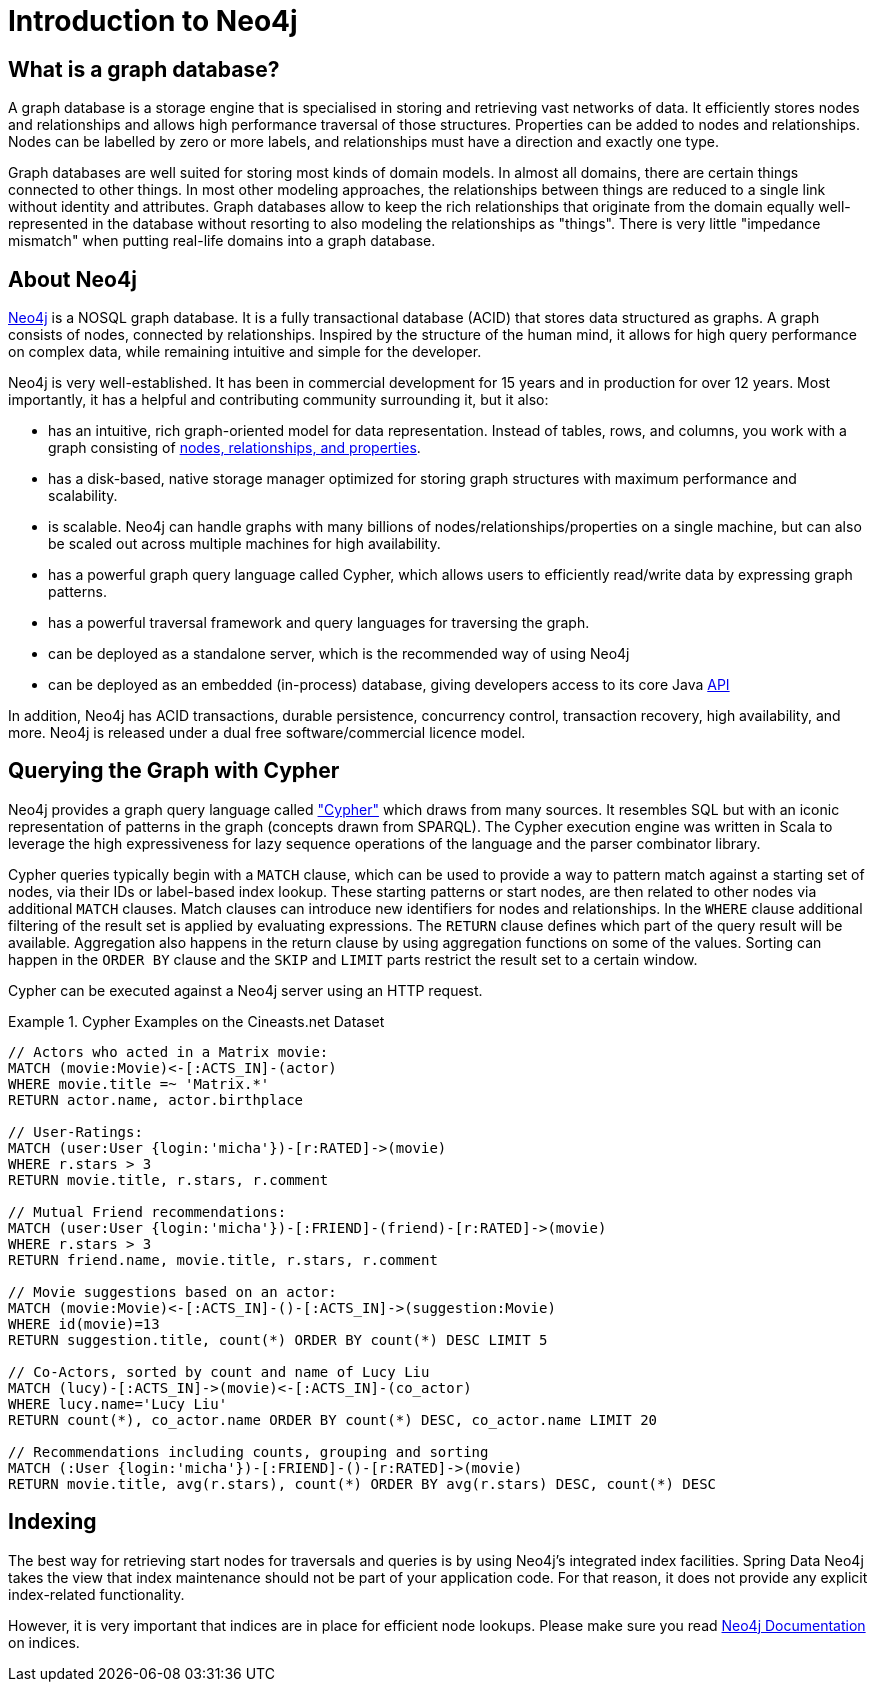 [[neo4j]]
= Introduction to Neo4j

== What is a graph database?

A graph database is a storage engine that is specialised in storing and retrieving vast networks of data. It efficiently
stores nodes and relationships and allows high performance traversal of those structures. Properties can be added to
nodes and relationships. Nodes can be labelled by zero or more labels, and relationships must have a direction and
exactly one type.

Graph databases are well suited for storing most kinds of domain models. In almost all domains, there are certain things
connected to other things. In most other modeling approaches, the relationships between things are reduced to a single
link without identity and attributes. Graph databases allow to keep the rich relationships that originate from the domain
equally well-represented in the database without resorting to also modeling the relationships as "things". There is very
little "impedance mismatch" when putting real-life domains into a graph database.

== About Neo4j

http://neo4j.org/[Neo4j] is a NOSQL graph database. It is a fully transactional database (ACID) that stores data
structured as graphs. A graph consists of nodes, connected by relationships. Inspired by the structure of the human mind,
it allows for high query performance on complex data, while remaining intuitive and simple for the developer.

Neo4j is very well-established.  It has been in commercial development for 15 years and in production for over 12 years. Most importantly, it has a helpful and contributing community surrounding it, but it also:

* has an intuitive, rich graph-oriented model for data representation. Instead of tables, rows, and columns, you work with a graph consisting of http://neo4j.com/docs/stable/what-is-a-graphdb.html[nodes, relationships, and properties].
* has a disk-based, native storage manager optimized for storing graph structures with maximum performance and scalability.
* is scalable. Neo4j can handle graphs with many billions of nodes/relationships/properties on a single machine, but can also be scaled out across multiple machines for high availability.
* has a powerful graph query language called Cypher, which allows users to efficiently read/write data by expressing graph patterns.
* has a powerful traversal framework and query languages for traversing the graph.
* can be deployed as a standalone server, which is the recommended way of using Neo4j
* can be deployed as an embedded (in-process) database, giving developers access to its core Java http://api.neo4j.org/[API]

In addition, Neo4j has ACID transactions, durable persistence, concurrency control, transaction recovery, high availability, and more. Neo4j is released under a dual free software/commercial licence model.

== Querying the Graph with Cypher

Neo4j provides a graph query language called http://neo4j.com/docs/stable/cypher-query-lang.html["Cypher"] which
draws from many sources. It resembles SQL but with an iconic representation of patterns in the graph (concepts drawn from SPARQL).
The Cypher execution engine was written in Scala to leverage the high expressiveness for lazy sequence operations of
the language and the parser combinator library.

Cypher queries typically begin with a `MATCH` clause, which can be used to provide a way to pattern match against a
starting set of nodes, via their IDs or label-based index lookup. These starting patterns or start nodes, are then
related to other nodes via additional `MATCH` clauses. Match clauses can introduce new identifiers for nodes and relationships.
In the `WHERE` clause additional filtering of the result set is applied by evaluating expressions. The `RETURN` clause
defines which part of the query result will be available. Aggregation also happens in the return clause by using
aggregation functions on some of the values. Sorting can happen in the `ORDER BY` clause and the `SKIP` and `LIMIT`
parts restrict the result set to a certain window.

Cypher can be executed against a Neo4j server using an HTTP request.

.Cypher Examples on the Cineasts.net Dataset
====
[source]
----
// Actors who acted in a Matrix movie:
MATCH (movie:Movie)<-[:ACTS_IN]-(actor)
WHERE movie.title =~ 'Matrix.*'
RETURN actor.name, actor.birthplace

// User-Ratings:
MATCH (user:User {login:'micha'})-[r:RATED]->(movie) 
WHERE r.stars > 3
RETURN movie.title, r.stars, r.comment

// Mutual Friend recommendations:
MATCH (user:User {login:'micha'})-[:FRIEND]-(friend)-[r:RATED]->(movie) 
WHERE r.stars > 3
RETURN friend.name, movie.title, r.stars, r.comment

// Movie suggestions based on an actor:
MATCH (movie:Movie)<-[:ACTS_IN]-()-[:ACTS_IN]->(suggestion:Movie) 
WHERE id(movie)=13
RETURN suggestion.title, count(*) ORDER BY count(*) DESC LIMIT 5

// Co-Actors, sorted by count and name of Lucy Liu
MATCH (lucy)-[:ACTS_IN]->(movie)<-[:ACTS_IN]-(co_actor) 
WHERE lucy.name='Lucy Liu'
RETURN count(*), co_actor.name ORDER BY count(*) DESC, co_actor.name LIMIT 20

// Recommendations including counts, grouping and sorting
MATCH (:User {login:'micha'})-[:FRIEND]-()-[r:RATED]->(movie) 
RETURN movie.title, avg(r.stars), count(*) ORDER BY avg(r.stars) DESC, count(*) DESC
----
====

== Indexing

The best way for retrieving start nodes for traversals and queries is by using Neo4j's integrated index facilities.
Spring Data Neo4j takes the view that index maintenance should not be part of your application code. For that reason,
it does not provide any explicit index-related functionality.

However, it is very important that indices are in place for efficient node lookups.
Please make sure you read http://neo4j.com/docs/stable/query-schema-index.html[Neo4j Documentation]
on indices.



